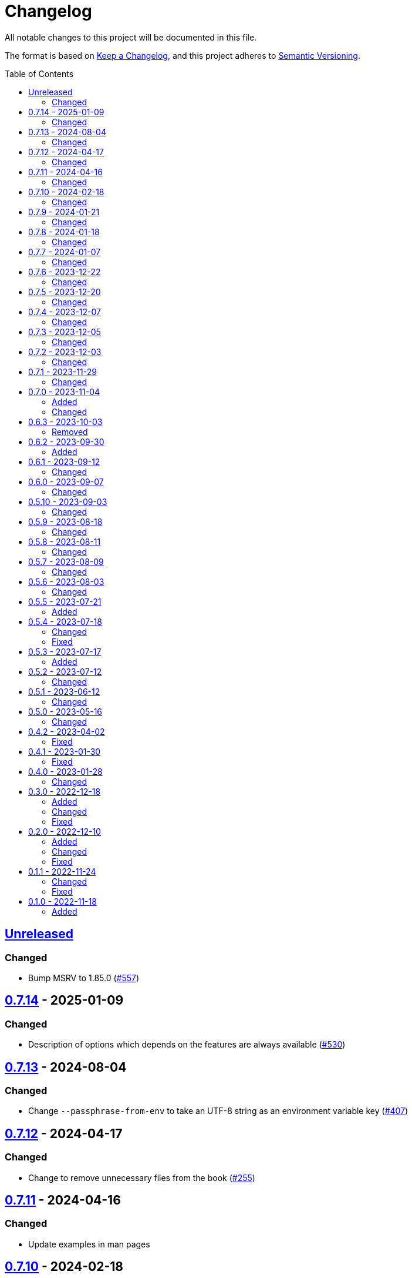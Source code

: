 // SPDX-FileCopyrightText: 2022 Shun Sakai
//
// SPDX-License-Identifier: GPL-3.0-or-later

= Changelog
:toc: preamble
:github-url: https://github.com
:project-url: {github-url}/sorairolake/scryptenc-rs
:compare-url: {project-url}/compare
:issue-url: {project-url}/issues
:pull-request-url: {project-url}/pull
:old-project-url: {github-url}/sorairolake/rscrypt
:old-compare-url: {old-project-url}/compare
:old-issue-url: {old-project-url}/issues
:old-pull-request-url: {old-project-url}/pull

All notable changes to this project will be documented in this file.

The format is based on https://keepachangelog.com/[Keep a Changelog], and this
project adheres to https://semver.org/[Semantic Versioning].

== {compare-url}/scryptenc-cli-v0.7.14\...HEAD[Unreleased]

=== Changed

* Bump MSRV to 1.85.0 ({pull-request-url}/557[#557])

== {compare-url}/scryptenc-cli-v0.7.13\...scryptenc-cli-v0.7.14[0.7.14] - 2025-01-09

=== Changed

* Description of options which depends on the features are always available
  ({pull-request-url}/530[#530])

== {compare-url}/scryptenc-cli-v0.7.12\...scryptenc-cli-v0.7.13[0.7.13] - 2024-08-04

=== Changed

* Change `--passphrase-from-env` to take an UTF-8 string as an environment
  variable key ({pull-request-url}/407[#407])

== {compare-url}/scryptenc-cli-v0.7.11\...scryptenc-cli-v0.7.12[0.7.12] - 2024-04-17

=== Changed

* Change to remove unnecessary files from the book
  ({pull-request-url}/255[#255])

== {compare-url}/scryptenc-cli-v0.7.10\...scryptenc-cli-v0.7.11[0.7.11] - 2024-04-16

=== Changed

* Update examples in man pages

== {compare-url}/scryptenc-cli-v0.7.9\...scryptenc-cli-v0.7.10[0.7.10] - 2024-02-18

=== Changed

* Bump MSRV to 1.74.0 ({pull-request-url}/163[#163])

== {compare-url}/scryptenc-cli-v0.7.8\...scryptenc-cli-v0.7.9[0.7.9] - 2024-01-21

=== Changed

* Add description about behavior of `-h`, `--help` and `--version` in man pages
  ({pull-request-url}/127[#127])

== {project-url}/releases/tag/scryptenc-cli-v0.7.8[0.7.8] - 2024-01-18

=== Changed

* Change the error message when decryption fails
  ({old-pull-request-url}/408[sorairolake/rscrypt#408])
* Merge into repository of `scryptenc` crate ({pull-request-url}/115[#115])
* Remove last blank line of `--version` ({pull-request-url}/120[#120])

== {old-compare-url}/v0.7.6\...v0.7.7[0.7.7] - 2024-01-07

=== Changed

* Reduce the target architecture and the archive format for pre-built binaries
  ({old-pull-request-url}/386[sorairolake/rscrypt#386])

== {old-compare-url}/v0.7.5\...v0.7.6[0.7.6] - 2023-12-22

=== Changed

* Update screenshot ({old-pull-request-url}/370[sorairolake/rscrypt#370])

== {old-compare-url}/v0.7.4\...v0.7.5[0.7.5] - 2023-12-20

=== Changed

* Replace demo video with screenshot
  ({old-pull-request-url}/365[sorairolake/rscrypt#365])

== {old-compare-url}/v0.7.3\...v0.7.4[0.7.4] - 2023-12-07

=== Changed

* Update documentation ({old-pull-request-url}/350[sorairolake/rscrypt#350])

== {old-compare-url}/v0.7.2\...v0.7.3[0.7.3] - 2023-12-05

=== Changed

* Change `--help` and `--version` to print additional information
  ({old-pull-request-url}/346[sorairolake/rscrypt#346])
* Change precision of resource limits when printing
  ({old-pull-request-url}/348[sorairolake/rscrypt#348])

== {old-compare-url}/v0.7.1\...v0.7.2[0.7.2] - 2023-12-03

=== Changed

* Change settings for the release profile
  ({old-pull-request-url}/344[sorairolake/rscrypt#344])

== {old-compare-url}/v0.7.0\...v0.7.1[0.7.1] - 2023-11-29

=== Changed

* Update dependencies

== {old-compare-url}/v0.6.3\...v0.7.0[0.7.0] - 2023-11-04

=== Added

* Add Code of Conduct ({old-pull-request-url}/303[sorairolake/rscrypt#303])

=== Changed

* Reduce the output format of the encryption parameters to JSON only
  ({old-pull-request-url}/315[sorairolake/rscrypt#315])

== {old-compare-url}/v0.6.2\...v0.6.3[0.6.3] - 2023-10-03

=== Removed

* Remove version from the book
  ({old-pull-request-url}/287[sorairolake/rscrypt#287])

== {old-compare-url}/v0.6.1\...v0.6.2[0.6.2] - 2023-09-30

=== Added

* Add the usage to the book
  ({old-pull-request-url}/265[sorairolake/rscrypt#265])

== {old-compare-url}/v0.6.0\...v0.6.1[0.6.1] - 2023-09-12

=== Changed

* Rewrite the book with Antora
  ({old-pull-request-url}/262[sorairolake/rscrypt#262])

== {old-compare-url}/v0.5.10\...v0.6.0[0.6.0] - 2023-09-07

=== Changed

* Bump MSRV to 1.70.0 ({old-pull-request-url}/248[sorairolake/rscrypt#248])

== {old-compare-url}/v0.5.9\...v0.5.10[0.5.10] - 2023-09-03

=== Changed

* Update dependencies

== {old-compare-url}/v0.5.8\...v0.5.9[0.5.9] - 2023-08-18

=== Changed

* Change `SPDX-FileCopyrightText` of each file to include only the year of
  initial publication ({old-pull-request-url}/218[sorairolake/rscrypt#218])
* Remove unnecessary newline after period
  ({old-pull-request-url}/219[sorairolake/rscrypt#219])

== {old-compare-url}/v0.5.7\...v0.5.8[0.5.8] - 2023-08-11

=== Changed

* Make the display of information about the encryption parameters similar to
  the reference implementation
  ({old-pull-request-url}/213[sorairolake/rscrypt#213])

== {old-compare-url}/v0.5.6\...v0.5.7[0.5.7] - 2023-08-09

=== Changed

* Rename value of `--max-memory` option
  ({old-pull-request-url}/199[sorairolake/rscrypt#199])
* Use LZMA instead of LZMA2 in 7z format for pre-built binary
  ({old-pull-request-url}/200[sorairolake/rscrypt#200])

== {old-compare-url}/v0.5.5\...v0.5.6[0.5.6] - 2023-08-03

=== Changed

* Change the comment header to the format recommended by the REUSE
  Specification ({old-pull-request-url}/180[sorairolake/rscrypt#180])
* Make this project REUSE compliant
  ({old-pull-request-url}/181[sorairolake/rscrypt#181])

== {old-compare-url}/v0.5.4\...v0.5.5[0.5.5] - 2023-07-21

=== Added

* Add `homepage` field to `Cargo.toml`

== {old-compare-url}/v0.5.3\...v0.5.4[0.5.4] - 2023-07-18

=== Changed

* Change license for `demo.gif`

=== Fixed

* Fix broken include directives
  ({old-pull-request-url}/174[sorairolake/rscrypt#174])

== {old-compare-url}/v0.5.2\...v0.5.3[0.5.3] - 2023-07-17

=== Added

* Add feature to generate Nushell completions
  ({old-pull-request-url}/161[sorairolake/rscrypt#161])
* Add man page for `help` subcommand

== {old-compare-url}/v0.5.1\...v0.5.2[0.5.2] - 2023-07-12

=== Changed

* Change license of documents to CC BY 4.0
  ({old-pull-request-url}/158[sorairolake/rscrypt#158])

== {old-compare-url}/v0.5.0\...v0.5.1[0.5.1] - 2023-06-12

=== Changed

* Update dependencies

== {old-compare-url}/v0.4.2\...v0.5.0[0.5.0] - 2023-05-16

=== Changed

* Update dependencies
* Bump MSRV to 1.65.0

== {old-compare-url}/v0.4.1\...v0.4.2[0.4.2] - 2023-04-02

=== Fixed

* Fix the exit code when EOF signature is mismatched

== {old-compare-url}/v0.4.0\...v0.4.1[0.4.1] - 2023-01-30

=== Fixed

* Fix missing the `lang` attribute in the book

== {old-compare-url}/v0.3.0\...v0.4.0[0.4.0] - 2023-01-28

=== Changed

* Bump sysexits to v0.4
* Bump MSRV to 1.64.0

== {old-compare-url}/v0.2.0\...v0.3.0[0.3.0] - 2022-12-18

=== Added

* Add MessagePack to output format

=== Changed

* Change the minimum value of `--max-memory` to 1 MiB
* Change value of `--max-time` to be human-friendly

=== Fixed

* Fix create a package for Windows in CD

== {old-compare-url}/v0.1.1\...v0.2.0[0.2.0] - 2022-12-10

=== Added

* Add options related to resources
* Add option to output the encryption parameters as data exchange formats

=== Changed

* Change to allow empty password

=== Fixed

* Fix to remove trailing newline from password

== {old-compare-url}/v0.1.0\...v0.1.1[0.1.1] - 2022-11-24

=== Changed

* Move common code into functions

=== Fixed

* Change to not read both passphrase and input data from stdin at the same time

== {old-project-url}/releases/tag/v0.1.0[0.1.0] - 2022-11-18

=== Added

* Initial release
